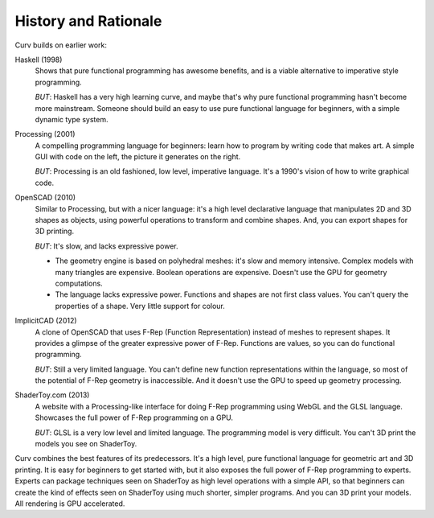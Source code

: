 History and Rationale
=====================
Curv builds on earlier work:

Haskell (1998)
  Shows that pure functional programming has awesome
  benefits, and is a viable alternative to imperative style programming.

  *BUT*: Haskell has a very high learning curve, and maybe that's why
  pure functional programming hasn't become more mainstream.
  Someone should build an easy to use pure functional language
  for beginners, with a simple dynamic type system.

Processing (2001)
  A compelling programming language for beginners:
  learn how to program by writing code that makes art.
  A simple GUI with code on the left, the picture it generates on the right.

  *BUT*: Processing is an old fashioned, low level, imperative language.
  It's a 1990's vision of how to write graphical code.

OpenSCAD (2010)
  Similar to Processing, but with a nicer language:
  it's a high level declarative language that manipulates 2D and 3D shapes
  as objects, using powerful operations to transform and combine shapes.
  And, you can export shapes for 3D printing.

  *BUT*: It's slow, and lacks expressive power.
  
  * The geometry engine is based on polyhedral meshes: it's slow and memory
    intensive. Complex models with many triangles are expensive.
    Boolean operations are expensive. Doesn't use the GPU for geometry
    computations.
  * The language lacks expressive power. Functions and shapes are not first
    class values. You can't query the properties of a shape. Very little
    support for colour.

ImplicitCAD (2012)
  A clone of OpenSCAD that uses F-Rep (Function
  Representation) instead of meshes to represent shapes. It provides a glimpse
  of the greater expressive power of F-Rep. Functions are values, so you
  can do functional programming.

  *BUT*: Still a very limited language. You can't define new
  function representations within the language, so most of the potential
  of F-Rep geometry is inaccessible. And it doesn't use the GPU to speed up
  geometry processing.

ShaderToy.com (2013)
  A website with a Processing-like interface
  for doing F-Rep programming using WebGL and the GLSL language. Showcases the
  full power of F-Rep programming on a GPU.

  *BUT*: GLSL is a very low level and limited language. The programming
  model is very difficult. You can't 3D print the models you see on ShaderToy.

Curv combines the best features of its predecessors. It's a high level,
pure functional language for geometric art and 3D printing.
It is easy for beginners to get started with, but it also exposes the full
power of F-Rep programming to experts. Experts can package techniques seen on
ShaderToy as high level operations with a simple API, so that beginners can
create the kind of effects seen on ShaderToy using much shorter, simpler
programs. And you can 3D print your models. All rendering is GPU accelerated.
